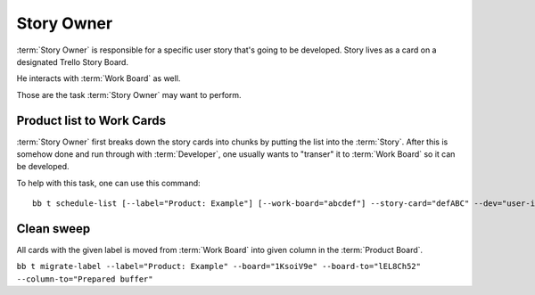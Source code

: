 
============
Story Owner
============

:term:`Story Owner` is responsible for a specific user story that's going to be developed. Story lives as a card on a designated Trello Story Board. 

He interacts with :term:`Work Board` as well.

Those are the task :term:`Story Owner` may want to perform. 

------------------------------------
Product list to Work Cards
------------------------------------

:term:`Story Owner` first breaks down the story cards into chunks by putting the list into the :term:`Story`. After this is somehow done and run through with :term:`Developer`, one usually wants to "transer" it to :term:`Work Board` so it can be developed.

To help with this task, one can use this command::

	bb t schedule-list [--label="Product: Example"] [--work-board="abcdef"] --story-card="defABC" --dev="user-id" [--list="xoxo"]



------------
Clean sweep
------------

All cards with the given label is moved from :term:`Work Board` into given column in the :term:`Product Board`. 

``bb t migrate-label --label="Product: Example" --board="1KsoiV9e" --board-to="lEL8Ch52" --column-to="Prepared buffer"``
